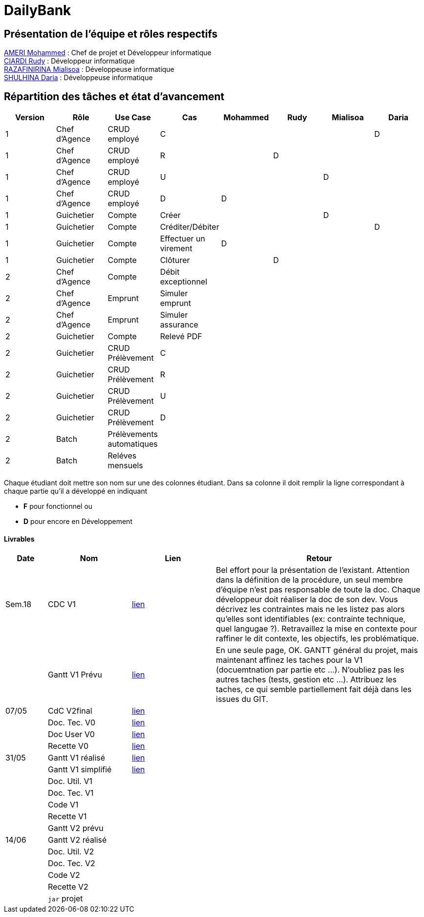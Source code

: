 = DailyBank

== Présentation de l'équipe et rôles respectifs

https://github.com/ZIAK-AKIMBO[AMERI Mohammed] : Chef de projet et Développeur informatique +
https://github.com/Darulo13[CIARDI Rudy] : Développeur informatique +
https://github.com/Mialiso[RAZAFINIRINA Mialisoa] : Développeuse informatique +
https://github.com/madblurryface[SHULHINA Daria] : Développeuse informatique

== Répartition des tâches et état d'avancement
[options="header,footer"]
|===
| Version | Rôle          | Use Case                  | Cas                   | Mohammed | Rudy  | Mialisoa | Daria
| 1       | Chef d’Agence | CRUD employé              | C                     |          |       |          | D
| 1       | Chef d’Agence | CRUD employé              | R                     |          | D     |          | 
| 1       | Chef d’Agence | CRUD employé              | U                     |          |       | D        | 
| 1       | Chef d’Agence | CRUD employé              | D                     | D        |       |          | 
| 1       | Guichetier    | Compte                    | Créer                 |          |       | D        | 
| 1       | Guichetier    | Compte                    | Créditer/Débiter      |          |       |          | D
| 1       | Guichetier    | Compte                    | Effectuer un virement | D        |       |          | 
| 1       | Guichetier    | Compte                    | Clôturer              |          | D     |          | 
| 2       | Chef d’Agence | Compte                    | Débit exceptionnel    |          |       |          | 
| 2       | Chef d’Agence | Emprunt                   | Simuler emprunt       |          |       |          | 
| 2       | Chef d’Agence | Emprunt                   | Simuler assurance     |          |       |          | 
| 2       | Guichetier    | Compte                    | Relevé PDF            |          |       |          | 
| 2       | Guichetier    | CRUD Prélèvement          | C                     |          |       |          | 
| 2       | Guichetier    | CRUD Prélèvement          | R                     |          |       |          | 
| 2       | Guichetier    | CRUD Prélèvement          | U                     |          |       |          | 
| 2       | Guichetier    | CRUD Prélèvement          | D                     |          |       |          | 
| 2       | Batch         | Prélèvements automatiques |                       |          |       |          |  
| 2       | Batch         | Reléves mensuels          |                       |          |       |          | 
|===


Chaque étudiant doit mettre son nom sur une des colonnes étudiant.
Dans sa colonne il doit remplir la ligne correspondant à chaque partie qu'il a développé en indiquant

*	*F* pour fonctionnel ou
*	*D* pour encore en Développement

==== Livrables

[cols="1,2,2,5",options=header]
|===
| Date  | Nom           |Lien                             | Retour
| Sem.18| CDC V1        |https://github.com/IUT-Blagnac/sae2-01-devapp-2024-sae-2a3/blob/main/V0/CDCU_V1.adoc[lien]|Bel effort pour la présentation de l'existant. Attention dans la définition de la procédure, un seul membre d'équipe n'est pas responsable de toute la doc. Chaque développeur doit réaliser la doc de son dev. Vous décrivez les contraintes mais ne les listez pas alors qu'elles sont identifiables (ex: contrainte technique, quel langugae ?). Retravaillez la mise en contexte pour raffiner le dit contexte, les objectifs, les problématique.    
|       |Gantt V1 Prévu |https://github.com/IUT-Blagnac/sae2-01-devapp-2024-sae-2a3/blob/main/V0/Gantt%20V1.pdf[lien]|En une seule page, OK. GANTT général du projet, mais maintenant affinez les taches pour la V1 (docuemtnation par partie etc ...). N'oubliez pas les autres taches (tests, gestion etc ...). Attribuez les taches, ce qui semble partiellement fait déjà dans les issues du GIT.
| 07/05 | CdC V2final   | https://github.com/IUT-Blagnac/sae2-01-devapp-2024-sae-2a3/blob/main/V1/CDCU_V2.adoc[lien]                                   |  
|       | Doc. Tec. V0  |https://github.com/IUT-Blagnac/sae2-01-devapp-2024-sae-2a3/blob/main/V0/DocumentTechniqueV0.adoc[lien]       |    
|       | Doc User V0   |https://github.com/IUT-Blagnac/sae2-01-devapp-2024-sae-2a3/blob/main/V0/DocumentationUtilisateurV0.adoc[lien]      |
|       | Recette V0    |https://github.com/IUT-Blagnac/sae2-01-devapp-2024-sae-2a3/blob/main/V0/CahierDeRecetteV0.adoc[lien]| 
| 31/05 | Gantt V1  réalisé    | https://github.com/IUT-Blagnac/sae2-01-devapp-2024-sae-2a3/blob/main/V0/GanttV1.pdf[lien]      | 
|       | Gantt V1  simplifié  | https://github.com/IUT-Blagnac/sae2-01-devapp-2024-sae-2a3/blob/main/V1/gantt%20V1.adoc[lien]      | 
|       | Doc. Util. V1 |         |         
|       | Doc. Tec. V1 |                |     
|       | Code V1    |                     | 
|       | Recette V1 |                      | 
|       | Gantt V2 prévu |    | 
| 14/06 | Gantt V2  réalisé    |       | 
|       | Doc. Util. V2 |         |         
|       | Doc. Tec. V2 |                |     
|       | Code V2    |                     | 
|       | Recette V2 |                      | 
|       | `jar` projet |    | 
|===
